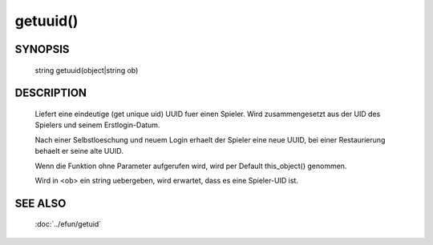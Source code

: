 getuuid()
=========

SYNOPSIS
--------

    string getuuid(object|string ob)

DESCRIPTION
-----------

    Liefert eine eindeutige (get unique uid) UUID fuer einen Spieler.
    Wird zusammengesetzt aus der UID des Spielers und seinem
    Erstlogin-Datum.

    Nach einer Selbstloeschung und neuem Login erhaelt der Spieler eine
    neue UUID, bei einer Restaurierung behaelt er seine alte UUID.

    Wenn die Funktion ohne Parameter aufgerufen wird, wird per Default
    this_object() genommen.

    Wird in <ob> ein string uebergeben, wird erwartet, dass es eine
    Spieler-UID ist. 

SEE ALSO
--------

        :doc:`../efun/getuid`

